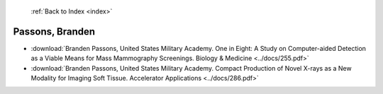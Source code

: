  :ref:`Back to Index <index>`

Passons, Branden
----------------

* :download:`Branden Passons, United States Military Academy. One in Eight: A Study on Computer-aided Detection as a Viable Means for Mass Mammography Screenings. Biology & Medicine <../docs/255.pdf>`
* :download:`Branden Passons, United States Military Academy. Compact Production of Novel X-rays as a New Modality for Imaging Soft Tissue. Accelerator Applications <../docs/286.pdf>`
